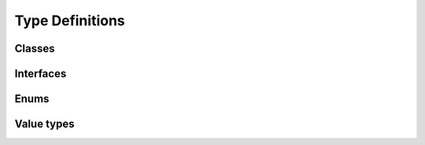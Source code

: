 Type Definitions
----------------

Classes
^^^^^^^

Interfaces
^^^^^^^^^^

Enums
^^^^^

Value types
^^^^^^^^^^^


